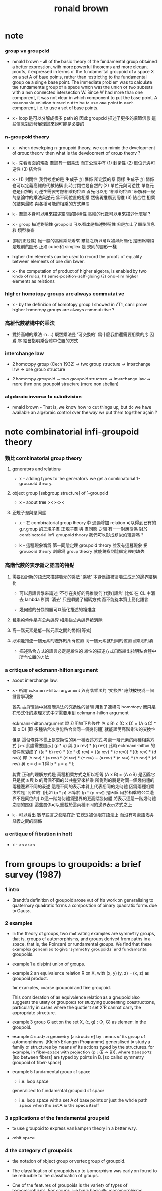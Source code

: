 #+title: ronald brown

* note

*** group vs groupoid

    - ronald brown -
      all of the basic theory of the fundamental group obtained a better expression,
      with more powerful theorems and more elegant proofs,
      if expressed in terms of the fundamental groupoid
      of a space X on a set A of base points,
      rather than restricting to the fundamental group on a single base point.
      The immediate problem was to calculate the fundamental group of a space
      which was the union of two subsets with a non connected intersection W.
      Since W had more than one component,
      it was not clear in which component to put the base point.
      A reasonable solution turned out to be to use one point in each component,
      i.e. to use a set of base points.

    - x -
      loop 是可以分解成很多 path 的
      因此 groupoid 描述了更多的細節信息
      這些信息對於發展理論來說可能是必要的

*** n-groupoid theory

    - x -
      when developing n-groupoid theory,
      we can mimic the development of group theory.
      then what is the development of group theory ?

    - k -
      先看表面的現象
      羣論有一個乘法
      而其公理中有
      (1) 封閉性
      (2) 單位元與可逆性
      (3) 結合性

    - x -
      (1) 封閉性
      我們考慮的是 生成子 加 關係 所定義的羣
      同樣 生成子 加 關係 也可以定義高維的代數結構
      此時封閉性是自然的
      (2) 單位元與可逆性
      單位元也是自然的
      可逆性需要考慮相乘的位置
      首先可以用 '相乘的位置'
      來解釋一般的羣論中的乘法與逆元
      爲不同位置的相乘
      然後再推廣到高維
      (3) 結合性
      相乘的結果最終
      與各種可能的相乘的方式無關

    - k -
      羣論本身可以用來描述空間的對稱性
      高維的代數可以用來描述什麼呢 ?

    - x -
      group 描述對稱性
      groupoid 可以看成是描述對稱性 但是加上了類型信息 和 類型檢查

    - [關於正規性]
      從一般的高維乘法看來
      羣論之所以可以被如此簡化
      是因爲線段是規則的圖形
      正如 cube 和 simplex 是 規則的圖形一樣

    - higher dim elements can be used
      to record the proofs of equality
      between elements of one dim lower.

    - x -
      the computation of product of higher algebra,
      is enabled by two kinds of rules,
      (1) same-position-self-gluing
      (2) one-dim higher elements as relations

*** higher homotopy groups are always commutative

    - x -
      by the definition of homotopy group I showed in AT1,
      can I prove higher homotopy groups are always commutative ?

*** 高維代數結構中的乘法

    - 對於高維的乘法 (n ...)
      既然乘法是 '可交換的'
      爲什麼我們還需要相乘的序
      因爲 序 給出指明乘合體中位置的方式

*** interchange law

    - 2 homotopy group (Cech 1932) -> two group structure ->
      interchange law -> one group structure

    - 2 homotopy groupoid -> two groupoid structure ->
      interchange law -> more then one groupoid structure (more non abelian)

*** algebraic inverse to subdivision

    - ronald brown -
      That is, we know how to cut things up,
      but do we have available an algebraic control
      over the way we put them together again ?

* note combinatorial infi-groupoid theory

*** 類比 combinatorial group theory

***** generators and relations

      - x -
        adding types to the generators,
        we get a combinatorial 1-groupoid theory.

***** object group [subgroup structure] of 1-groupoid

      - x -
        about tree
        ><><><

***** 正規子羣與羣同態

      - x -
        在 combinatorial group theory 中
        通過增加 relation 可以得到已有的 g.r.group 的正規子羣
        正規子羣 與 羣同態 之間 有一一對應關係
        對於 combinatorial infi-groupoid theory
        我們可以形成類似的理論嗎 ?

      - k -
        這種現象稱爲 第一同態定理
        groupoid theory 並沒有這種現象
        把 groupoid theory 劃歸爲 group theory
        就能觀察到這個定理的缺失

*** 高階代數的表示論之語言的特點

    1. 需要設計新的語法來描述階元的乘法
       '乘號' 本身應該被高階生成元的邊界結構化

       - 可以用語言學來論述 '不存在良好的高維幾何[代數]語言'
         比如 在 CL 中消去 lambda
         所謂 '消去' 只是轉變了編碼方式
         而不能從本質上簡化語言

       - 幾何體的分類問題可以簡化描述的複雜度

    2. 相乘的條件是有公共邊界
       相乘後公共邊界被消除

    3. 高一階元素是低一階元素之間的關係[等式]

    4. 必須能描述一個元素的邊界的所有位置
       同一個元素就相同的位置自乘則相消

       - 描述粘合方式的語言必定是線性的
         線性的描述方式自然給出指明粘合體中所有位置的方法

*** a critique of eckmann-hilton argument

    - about interchange law.

    - x -
      所謂 eckmann-hilton argument
      與高階乘法的 '交換性'
      應該被視爲一個語言學現象

      首先
      古典理論中對高階乘法的交換性的證明
      用到了連續的 homotopy
      而只是在形式化的處理方式中才需要用到 eckmann-hilton argument

      eckmann-hilton argument 說
      利用如下的條件
      (A x B) o (C x D) = (A o C) * (B o D)
      [即 多種粘合次序能粘合出同一個幾何體]
      就能證明高階乘法的交換性

      但是 這個條件本質上是交換性的另一種表述方式
      考慮一階元素的兩種相乘方式 [>< 此處需要圖示]
      (p * q) 與 ((p rev) * (q rev))
      此時 eckmann-hilton 的條件就變成了
      ((a * b) rev) * ((c * d) rev) =
      ((a rev) * (c rev)) * ((b rev) * (d rev))
      即
      (b rev) * (a rev) * (d rev) * (c rev) =
      (a rev) * (c rev) * (b rev) * (d rev)
      另 c = d = 1 得
      b * a = a * b

      其實 正確的理解方式是
      兩種相乘方式之所以相等 (A x B) = (A o B)
      是因爲它只是就 a 與 b 的兩個不同的公共邊界來相乘
      所得到的將是對同一個幾何體的兩種邊界不同的表述
      這種不同的表示本質上代表相同的幾何體
      因爲兩種相乘方式是 '同位的'
      [比如 (p * p) 不等於 (p * (p rev)) 是因爲 用於相乘的公共邊界不是同位的]
      以這一階幾何體爲邊界的更高階幾何體 將表示這這一階幾何體之間的關係
      這些關係可以重載於這兩種不同的邊界表示方式之上

    - k -
      可以看出
      數學語言之缺陷在於
      它總是被侷限在語法上
      而沒有考慮語法與語義之間的關係

*** a critique of fibration in hott

    - x -
      ><><><

* from groups to groupoids: a brief survey (1987)

*** 1 intro

    - Brandt's definition of groupoid arose out of his work on
      generalising to quaternary quadratic
      forms a composition of binary quadratic forms due to Gauss.

*** 2 examples

    - In the theory of groups,
      two motivating examples are symmetry groups, that is, groups of automorphisms,
      and groups derived from paths in a space, that is, the Poincaré or fundamental groups.
      We find that these examples generalise
      to give ‘symmetry groupoids’ and fundamental groupoids.

    - example 1
      a disjoint union of groups.

    - example 2
      an equivalence relation R on X,
      with (x, y) (y, z) = (x, z) as groupoid product.

      for examples, coarse groupoid and fine groupoid.

      This consideration of an equivalence relation as a groupoid
      also suggests the utility of groupoids for studying quotienting constructions,
      particularly in cases where the quotient set X/R
      cannot carry the appropriate structure.

    - example 3
      group G act on the set X,
      (x, g) : (X, G) as element in the groupoid.

    - example 4
      study a geometry [a structure] by means of its group of automorphisms.
      [Klein’s Erlangen Programme]
      generalised to
      study a family of structures by means of its actions typed by the structures.
      for example, in fiber-space with projection (p : (E -> B)),
      where transports [iso between fibers] are typed by points in B.
      [so called symmetry groupoid of fiber-space]

    - example 5
      fundamental group of space
      - i.e. loop space
      generalised to
      fundamental groupoid of space
      - i.e. loop space with a set A of base points
        or just the whole path space when the set A is the space itself

*** 3 applications of the fundamental groupoid

    - to use groupoid to express van kampen theory in a better way.

    - orbit space

*** 4 the category of groupoids

    - the notation of object group or vertex group of groupoid.

    - The classification of groupoids up to isomorphism
      was early on found to be reducible to the classification of groups.

    - One of the features of groupoids
      is the variety of types of homomorphisms.
      For groups, we have basically monomorphisms, epimorphisms, isomorphisms.

      For groupoid homomorphisms
      we have similar terminology to that for functors,
      namely faithful, full, representative,
      and also a variety of other types
      such as quotient, universal, covering, fibration, and discrete kernel.

      It may disturb people to learn that
      the first isomorphism theorem fails for groupoids.
      But in fact these apparent difficulties and complications
      lead to a theory richer than that of groups, and with wider uses.

    - the coarse groupoid (X * X), where X = {0, 1}, denoted as J.

      - give element 'a' of groupoid G,
        we have unique homomorphism (f : J -> G) of groupoids
        such that f(i) = a.
        thus, J plays for groupoids the role
        that the infinite cyclic group Z plays for groups.

      - J with the two inclusions {0} -> J {1} -> J,
        it has properties analogous to the unit interval
        in the homotopy theory of spaces.
        So it is easy to write down a homotopy theory for groupoids,
        with notions of homotopy equivalence,
        covering morphism, fibration,
        exact sequence, and so on.
        [homotopy theory is enabled by unit interval]

    - Indeed the construction of covering spaces
      is nicely expressed in terms of the problem of
      topologising the object set of a covering groupoid G
      of the fundamental groupoid.

    - Fibrations of groupoids occur naturally
      in a number of ways in group or group action theory;
      the resulting exact sequences give results
      on the original group theoretic situation.

*** 5 some applications

*** 6 the classifying space of a topological groupoid

    - about the nerve of a small category [groupoid].

*** 7 structured groupoids

    - groupoid object G internal to a category C.
      [just as simplicial object]

*** 8 conclusion

    - it seems that the transition from group to groupoid
      often leads to a more thoroughly non-abelian theory.

      This is seen in the von Neumann algebra of a measured groupoid,
      which has also been thought to be appropriate for quantisation in physics

      - [90]
        D. KASTLER, ‘On A. Connes’ non-commutative integration theory’,
        Commun. Math. Phys. 85 (1982) 99-120.

    - groupoid methods replace principal bundles

      - [99]
        K. MACKENZIE, Lie groupoids and Lie algebroids in differential geometry
        (Cambridge University Press, 1987).

    - higher dimensional groupoids have led in homotopy theory
      to new results and calculations
      which seem unobtainable by other means.

      the ideas of ‘higher order symmetry’,
      or ‘symmetry of symmetries’ and methods of calculation for these.

      - [19]
        R. BROWN,
        ‘Coproducts of crossed P-modules:
        applications to second homotopy groups and to the homology of groups’,
        Topology 23 (1984) 337-345.

      - [33]
        R. BROWN and J.-L. LoDAY,
        ‘Van Kampen theorems for diagrams of spaces’,
        Topology, 26 (1987) 311-334.

      - [34]
        R. BROWN and J.-L. LODAy,
        ‘Homotopica1 excision and Hurewicz theorems for n-cubes of spaces’,
        Proc. London Math. Soc.,(3) 54 (1987) 176-192.

      - [57]
        G. J. ELLIS and R. STElNER,
        ‘Higher dimensional crossed modules and the homotopy groups of (n + 1)-ads’,
        J. Pure Appl. Algebra, 46 (2-3) (1987) 117–136.

    - the relationship of covering spaces to Galois theory
      and problems of descent in algebraic geometry.

      - [103]
        A. R. MAGID,
        ‘Covering spaces of algebraic curves’,
        Amer. Math. Monthly 83 (1976) 614-621.

* topology and groupoids (1968 1988 2006)

*** preface 2

    - W. S. Massey -
      this method of characterising various mathematical structures
      as solutions to universal mapping problems
      seems to be one of the truly unifying mathematical principles.

    - brown -
      is it possible to rewrite homotopy theory,
      substituting the word groupoid for the word group,
      and making other consequential changes ?
      If this is done, is the result more pleasing ?

*** preface 3

    - geometry -> underlying processes ->
      algebra -> algorithms -> computation

    - [about universal property]
      analogies are not between objects themselves,
      but between the relations between objects.

*** chapter 1 some topology on the real line

***** note 拓撲公理

      - x -
        分析的算數化 -> 拓撲公理

***** 1.1 Neighbourhoods in R

      - given (a : R), we say P holds near a, or is valid near a,
        if P holds for all points in some neighbourhood of a.

        There is no notion of absolute nearness,
        that is, of a point x being ‘near a’.

      - a set A determines the set of points of which A is a neighbourhood;
        this set is called the interior of A, and is written Int A.

***** 1.2 continuity

      - The function f is continuous at a
        if for every neighbourhood N of f(a),
        f^{−1}(N) is a neighbourhood of a.

***** note 關於實數理論

      - x -
        我們幾乎沒法按照這種連續性的定義
        來證明一個被計算機實現的函數的連續性

      - k -
        我想在下這個論斷之前
        首先我們要知道 '實數上的函數' 是如何被實現的

      - x -
        實現實數函數的方式是
        (1) 潛在無窮精確的有理數域上的函數
        (2) 有限精度的實值函數 這就涉及到了誤差與數值分析
        我想
        當用集合論的語言來定義
        函數的連續性和可微性等等性質時
        就根本沒法用定義來驗證如此實現的函數的這些性質了

      - k -
        這就可以說成是 '不具構造性' 嗎 ?
        '構造性' 就被定義爲 '可用計算機實現' ?

      - x -
        我想這些關於實數的理論
        其應用都將體現在數值分析中
        而數值分析中的概念與方法又需要用一個程序語言來實現
        考慮實現這些概念與方法時所使用的類型系統
        可能就能讓我們獲得一個 '具有現實意義的' 實數理論

*** chapter 2 topological spaces

*** ><><>< chapter 3 connected spaces, compact spaces

***** 3.1 the sum of topological spaces

***** 3.2 connected spaces

***** 3.3 components and locally connected spaces

***** 3.4 path-connectedness

***** 3.5 compactness

***** 3.6 further properties of compactness

*** chapter 4 identification spaces and cell complexes

    - a generalision of equivalence class,
      defined by universal property.

    - local consideration -- what happens in a given space.
      global consideration -- the relation of this space to other spaces.

    - [cell complexes]
      there are two useful ways of thinking about cell complexes
      (a) constructive [cell complex]
      (b) descriptive [complex structure]

*** chapter 5 projective and other spaces

***** 5.1 quaternions

***** 5.2 normed vector spaces again

***** 5.3 projective spaces

***** 5.4 isometries of inner product spaces

***** 5.5 simplicial complexes

***** 5.6 bases and sub-bases for open sets; initial topologies

***** 5.7 joins

***** 5.8 the smash product

***** 5.9 spaces of functions, and the compact-open topology

*** chapter 6 the fundamental groupoid

***** note

      - the modelling of the geometry of pushouts of spaces
        by pushouts of groupoids.

      - analogies between topology and algebra
        are described by the language of category theory.

      - analogies between relations instead of objects.

***** 6.1 categories

      - from equations
        (f g = 1) and (g f = 1)
        we cannot deduce (f g = g f)
        since 1 may denote different identities in each equation

      - Here we already see the double use of the idea of category.

        (a) General statements about topological spaces and continuous functions
        can in many cases be regarded as statements of an algebraic character
        about the category Top, and this is often convenient,
        particularly when it brings out analogies between constructions
        for topological spaces and constructions for other mathematical objects.

        (b) The category PX of paths on X
        is regarded as an algebraic object in its own right,
        as much worthy of study as an example of a category
        as are examples of groups, rings or fields.

      - if f has a left and a right inverse,
        then f has an unique two-sided inverse.
        Such a morphism f is called invertible, or an isomorphism.

***** 6.2 construction of the fundamental groupoid

      - a functor from (category path-space) to (category groupoid)
        where equivalence class is defined by homotopy rel end points.

        | (path-space X)       | (groupoid X)       |
        | ((path-space X) x y) | ((groupoid X) x y) |

      - tree groupoid := ((number ((groupoid X) x y)) = 1) (for-all x y : G)
        space X is 1-connected := (groupoid X) is tree groupoid
        for example, a convex subset of a normed vector space is 1-connected.

        X and (groupoid X) are simple-connected :=
        path-component of X is 1-connected
        thus, any two paths in X with the same end points are equivalent.

        A groupoid G is called simply-connected
        if (for-all x y : G) (G x y) has not more than one element

      - proof of non-equivalent between two paths
        involves techniques for computing the fundamental groupoid.
        [or should we say this reversely ?]

***** 6.3 properties of groupoids

      - the object groups of a connected groupoid are all isomorphic.

***** 6.4 functors and morphisms of groupoids

      - groupoid functor from (category topology) to (category groupoid)
        respect product and sum [or say, coproduct or union].

***** 6.5 homotopies

      - this section defines
        homotopy between two functions,
        and homotopy equivalence between two spaces.

      - A map is inessential if it is homotopic to a constant map,
        otherwise it is essential.
        [essential is a property of maps]

        A space is contractible if its identity map is essential.
        [contractible is a property of spaces]

      - to proof two maps of type (S1 -> (S1 * S1)) are not homotopic,
        we need to know that S1 is not simply-connected.

***** 6.6 coproducts and pushouts

      - a pushout is a square generated by a angle.

***** 6.7 the fundamental groupoid of a union of spaces

      - x -
        I can generalise van kampen theory to n-dim by the language of AT1.

*** chapter 7 cofibrations

*** chapter 8 some combinatorial groupoid theory

*** chapter 9 computation of the fundamental groupoid

*** chapter 10 covering spaces, covering groupoids

*** chapter 11 orbit spaces, orbit groupoids

*** chapter 12 conclusion

*** appendix a functions, cardinality, universal properties

***** a.4 universal properties

      - product

      - sum

      - equivalent class
        topological identification

      - pushout
        adjunction space [for topological spaces]
        van kampen theory [for groupoid]

* nonabelian algebraic topology (2011)

*** info

    - filtered spaces, crossed complexes, cubical homotopy groupoids

*** prerequisites and reading plan

    - the use in algebraic topology of algebraic colimit arguments
      rather than exact sequences that is a key feature of this book.

*** historical context diagram

    - The theory of groupoids and categories
      gets more complicated in higher dimensions
      basically because of the complexity of the basic geometric objects.
      Thus in dimension 2 we might take as basic objects
      the 2-disk, 2-globe, 2-simplex, or 2-cube.

      | 2-disks | crossed modules     |
      | 2-cubes | double groupoids    |
      | n-disks | crossed complexes   |
      | n-cubes | cubical w-groupoids |

      the cubical model leads to conjectures and then theorems,
      partly through the ease of expressing multiple compositions.

      the disk model leads to calculations,
      and clear relations to classical work.

*** part i 1- and 2-dimensional results
